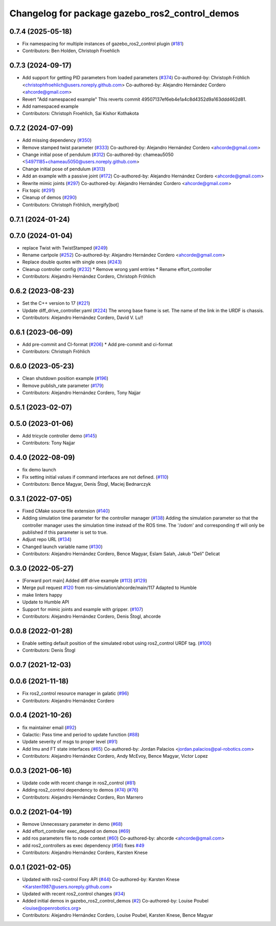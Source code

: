 ^^^^^^^^^^^^^^^^^^^^^^^^^^^^^^^^^^^^^^^^^^^^^^^
Changelog for package gazebo_ros2_control_demos
^^^^^^^^^^^^^^^^^^^^^^^^^^^^^^^^^^^^^^^^^^^^^^^

0.7.4 (2025-05-18)
------------------
* Fix namespacing for multiple instances of gazebo_ros2_control plugin (`#181 <https://github.com/ros-controls/gazebo_ros2_control/issues/181>`_)
* Contributors: Ben Holden, Christoph Froehlich

0.7.3 (2024-09-17)
------------------
* Add support for getting PID parameters from loaded parameters (`#374 <https://github.com/ros-controls/gazebo_ros2_control//issues/374>`_)
  Co-authored-by: Christoph Fröhlich <christophfroehlich@users.noreply.github.com>
  Co-authored-by: Alejandro Hernández Cordero <ahcorde@gmail.com>
* Revert "Add namespaced example"
  This reverts commit 49507137ef6eb4e1a4c8d4352d9a163ddd462d81.
* Add namespaced example
* Contributors: Christoph Froehlich, Sai Kishor Kothakota

0.7.2 (2024-07-09)
------------------
* Add missing dependency (`#350 <https://github.com/ros-controls/gazebo_ros2_control/issues/350>`_)
* Remove stamped twist parameter (`#333 <https://github.com/ros-controls/gazebo_ros2_control/issues/333>`_)
  Co-authored-by: Alejandro Hernández Cordero <ahcorde@gmail.com>
* Change initial pose of pendulum (`#312 <https://github.com/ros-controls/gazebo_ros2_control/issues/312>`_)
  Co-authored-by: chameau5050 <54971185+chameau5050@users.noreply.github.com>
* Change initial pose of pendulum (`#313 <https://github.com/ros-controls/gazebo_ros2_control/issues/313>`_)
* Add an example with a passive joint (`#172 <https://github.com/ros-controls/gazebo_ros2_control/issues/172>`_)
  Co-authored-by: Alejandro Hernández Cordero <ahcorde@gmail.com>
* Rewrite mimic joints (`#297 <https://github.com/ros-controls/gazebo_ros2_control/issues/297>`_)
  Co-authored-by: Alejandro Hernández Cordero <ahcorde@gmail.com>
* Fix topic (`#291 <https://github.com/ros-controls/gazebo_ros2_control/issues/291>`_)
* Cleanup of demos (`#290 <https://github.com/ros-controls/gazebo_ros2_control/issues/290>`_)
* Contributors: Christoph Fröhlich, mergify[bot]

0.7.1 (2024-01-24)
------------------

0.7.0 (2024-01-04)
------------------
* replace Twist with TwistStamped (`#249 <https://github.com/ros-controls/gazebo_ros2_control/issues/249>`_)
* Rename cartpole (`#252 <https://github.com/ros-controls/gazebo_ros2_control/issues/252>`_)
  Co-authored-by: Alejandro Hernández Cordero <ahcorde@gmail.com>
* Replace double quotes with single ones (`#243 <https://github.com/ros-controls/gazebo_ros2_control/issues/243>`_)
* Cleanup controller config (`#232 <https://github.com/ros-controls/gazebo_ros2_control/issues/232>`_)
  * Remove wrong yaml entries
  * Rename effort_controller
* Contributors: Alejandro Hernández Cordero, Christoph Fröhlich

0.6.2 (2023-08-23)
------------------
* Set the C++ version to 17 (`#221 <https://github.com/ros-controls/gazebo_ros2_control/issues/221>`_)
* Update diff_drive_controller.yaml (`#224 <https://github.com/ros-controls/gazebo_ros2_control/issues/224>`_)
  The wrong base frame is set. The name of the link in the URDF is chassis.
* Contributors: Alejandro Hernández Cordero, David V. Lu!!

0.6.1 (2023-06-09)
------------------
* Add pre-commit and CI-format (`#206 <https://github.com/ros-controls/gazebo_ros2_control/issues/206>`_)
  * Add pre-commit and ci-format
* Contributors: Christoph Fröhlich

0.6.0 (2023-05-23)
------------------
* Clean shutdown position example (`#196 <https://github.com/ros-controls/gazebo_ros2_control/issues/196>`_)
* Remove publish_rate parameter (`#179 <https://github.com/ros-controls/gazebo_ros2_control/issues/179>`_)
* Contributors: Alejandro Hernández Cordero, Tony Najjar

0.5.1 (2023-02-07)
------------------

0.5.0 (2023-01-06)
------------------
* Add tricycle controller demo (`#145 <https://github.com/ros-controls/gazebo_ros2_control/issues/145>`_)
* Contributors: Tony Najjar

0.4.0 (2022-08-09)
------------------
* fix demo launch
* Fix setting initial values if command interfaces are not defined. (`#110 <https://github.com/ros-simulation/gazebo_ros2_control/issues/110>`_)
* Contributors: Bence Magyar, Denis Štogl, Maciej Bednarczyk

0.3.1 (2022-07-05)
------------------
* Fixed CMake source file extension (`#140 <https://github.com/ros-simulation/gazebo_ros2_control/issues/140>`_)
* Adding simulation time parameter for the controller manager (`#138 <https://github.com/ros-simulation/gazebo_ros2_control/issues/138>`_)
  Adding the simulation parameter so that the controller manager uses the simulation time instead of the ROS time.  The '/odom' and corresponding tf will only be published if this parameter is set to true.
* Adjust repo URL (`#134 <https://github.com/ros-simulation/gazebo_ros2_control/issues/134>`_)
* Changed launch variable name (`#130 <https://github.com/ros-simulation/gazebo_ros2_control/issues/130>`_)
* Contributors: Alejandro Hernández Cordero, Bence Magyar, Eslam Salah, Jakub "Deli" Delicat

0.3.0 (2022-05-27)
------------------
* [Forward port main] Added diff drive example (`#113 <https://github.com/ros-simulation/gazebo_ros2_control/issues/113>`_) (`#129 <https://github.com/ros-simulation/gazebo_ros2_control/issues/129>`_)
* Merge pull request `#120 <https://github.com/ros-simulation/gazebo_ros2_control/issues/120>`_ from ros-simulation/ahcorde/main/117
  Adapted to Humble
* make linters happy
* Update to Humble API
* Support for mimic joints and example with gripper. (`#107 <https://github.com/ros-simulation/gazebo_ros2_control/issues/107>`_)
* Contributors: Alejandro Hernández Cordero, Denis Štogl, ahcorde

0.0.8 (2022-01-28)
------------------
* Enable setting default position of the simulated robot using ros2_control URDF tag. (`#100 <https://github.com/ros-simulation/gazebo_ros2_control//issues/100>`_)
* Contributors: Denis Štogl

0.0.7 (2021-12-03)
------------------

0.0.6 (2021-11-18)
------------------
* Fix ros2_control resource manager in galatic (`#96 <https://github.com/ros-simulation/gazebo_ros2_control//issues/96>`_)
* Contributors: Alejandro Hernández Cordero

0.0.4 (2021-10-26)
------------------
* fix maintainer email (`#92 <https://github.com/ros-simulation/gazebo_ros2_control//issues/92>`_)
* Galactic: Pass time and period to update function (`#88 <https://github.com/ros-simulation/gazebo_ros2_control//issues/88>`_)
* Update severity of msgs to proper level (`#91 <https://github.com/ros-simulation/gazebo_ros2_control//issues/91>`_)
* Add Imu and FT state interfaces (`#65 <https://github.com/ros-simulation/gazebo_ros2_control//issues/65>`_)
  Co-authored-by: Jordan Palacios <jordan.palacios@pal-robotics.com>
* Contributors: Alejandro Hernández Cordero, Andy McEvoy, Bence Magyar, Victor Lopez

0.0.3 (2021-06-16)
------------------
* Update code with recent change in ros2_control (`#81 <https://github.com/ros-simulation/gazebo_ros2_control/issues/81>`_)
* Adding ros2_control dependency to demos (`#74 <https://github.com/ros-simulation/gazebo_ros2_control/issues/74>`_) (`#76 <https://github.com/ros-simulation/gazebo_ros2_control/issues/76>`_)
* Contributors: Alejandro Hernández Cordero, Ron Marrero

0.0.2 (2021-04-19)
------------------
* Remove Unnecessary parameter in demo (`#68 <https://github.com/ros-simulation/gazebo_ros2_control//issues/68>`_)
* Add effort_controller exec_depend on demos (`#69 <https://github.com/ros-simulation/gazebo_ros2_control//issues/69>`_)
* add ros parameters file to node context (`#60 <https://github.com/ros-simulation/gazebo_ros2_control//issues/60>`_)
  Co-authored-by: ahcorde <ahcorde@gmail.com>
* add ros2_controllers as exec dependency (`#56 <https://github.com/ros-simulation/gazebo_ros2_control//issues/56>`_)
  fixes `#49 <https://github.com/ros-simulation/gazebo_ros2_control//issues/49>`_
* Contributors: Alejandro Hernández Cordero, Karsten Knese

0.0.1 (2021-02-05)
------------------
* Updated with ros2-control Foxy API (`#44 <https://github.com/ros-simulation/gazebo_ros2_control/issues/44>`_)
  Co-authored-by: Karsten Knese <Karsten1987@users.noreply.github.com>
* Updated with recent ros2_control changes (`#34 <https://github.com/ros-simulation/gazebo_ros2_control/issues/34>`_)
* Added initial demos in gazebo_ros2_control_demos (`#2 <https://github.com/ros-simulation/gazebo_ros2_control/issues/2>`_)
  Co-authored-by: Louise Poubel <louise@openrobotics.org>
* Contributors: Alejandro Hernández Cordero, Louise Poubel, Karsten Knese, Bence Magyar
